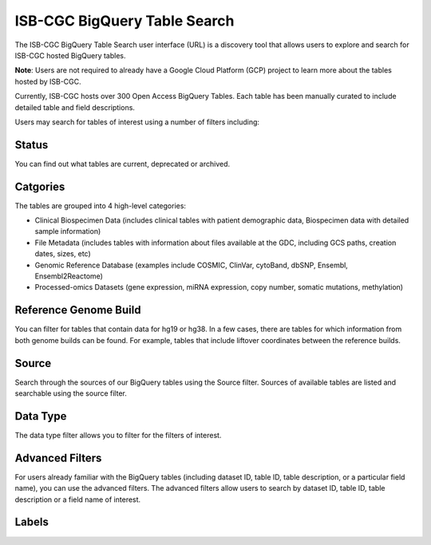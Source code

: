 ******************************
ISB-CGC BigQuery Table Search 
******************************

The ISB-CGC BigQuery Table Search user interface (URL) is a discovery tool that allows users to explore and search for ISB-CGC hosted BigQuery tables. 

**Note**: Users are not required to already have a Google Cloud Platform (GCP) project to learn more about the tables hosted by ISB-CGC. 

.. image:: BigQueryTableSearchUI.png
   :align: center


Currently, ISB-CGC hosts over 300 Open Access BigQuery Tables. Each table has been manually curated to include detailed table and field descriptions. 

Users may search for tables of interest using a number of filters including: 

Status
==========
You can find out what tables are current, deprecated or archived. 

Catgories
==========
The tables are grouped into 4 high-level categories: 

* Clinical Biospecimen Data (includes clinical tables with patient demographic data, Biospecimen data with detailed sample information)

* File Metadata (includes tables with information about files available at the GDC, including GCS paths, creation dates, sizes, etc)

* Genomic Reference Database (examples include  COSMIC, ClinVar, cytoBand, dbSNP, Ensembl, Ensembl2Reactome)

* Processed-omics  Datasets (gene expression, miRNA expression, copy number, somatic mutations, methylation)

Reference Genome Build
======================
You can filter for tables that contain data for hg19 or hg38. In a few cases, there are tables for which information from both genome builds can be found. For example, tables that include liftover coordinates between the reference builds. 

Source
======================
Search through the sources of our BigQuery tables using the Source filter. Sources of available tables are listed and searchable using the source filter.

Data Type
===========
The data type filter allows you to filter for the filters of interest. 

Advanced Filters
================
For users already familiar with the BigQuery tables (including dataset ID, table ID, table description, or a particular field name), you can use the advanced filters. 
The advanced filters allow users to search by dataset ID, table ID, table description or a field name of interest. 

Labels
=======


 

